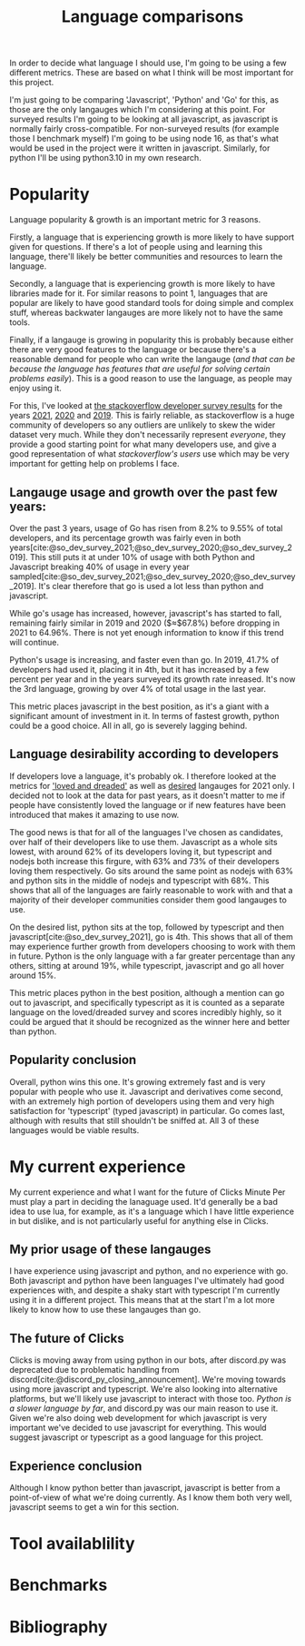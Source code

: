 :PROPERTIES:
:ID:       3f64a1d4-b52d-4b7f-9a25-d2ebf1587810
:END:
#+title: Language comparisons
In order to decide what language I should use, I'm going to be using a few different metrics. These are based on what I think will be most important for this project.

I'm just going to be comparing 'Javascript', 'Python' and 'Go' for this, as those are the only langauges which I'm considering at this point. For surveyed results I'm going to be looking at all javascript, as javascript is normally fairly cross-compatible. For non-surveyed results (for example those I benchmark myself) I'm going to be using node 16, as that's what would be used in the project were it written in javascript. Similarly, for python I'll be using python3.10 in my own research.

* Popularity
Language popularity & growth is an important metric for 3 reasons.

Firstly, a language that is experiencing growth is more likely to have support given for questions. If there's a lot of people using and learning this language, there'll likely be better communities and resources to learn the language.

Secondly, a language that is experiencing growth is more likely to have libraries made for it. For similar reasons to point 1, languages that are popular are likely to have good standard tools for doing simple and complex stuff, whereas backwater langauges are more likely not to have the same tools.

Finally, if a langauge is growing in popularity this is probably because either there are very good features to the language or because there's a reasonable demand for people who can write the langauge (/and that can be because the language has features that are useful for solving certain problems easily/). This is a good reason to use the language, as people may enjoy using it.

For this, I've looked at [[https://insights.stackoverflow.com/survey][the stackoverflow developer survey results]] for the years [[https://insights.stackoverflow.com/survey/2021][2021]], [[https://insights.stackoverflow.com/survey/2020][2020]] and [[https://insights.stackoverflow.com/survey/2019][2019]]. This is fairly reliable, as stackoverflow is a huge community of developers so any outliers are unlikely to skew the wider dataset very much. While they don't necessarily represent /everyone/, they provide a good starting point for what many developers use, and give a good representation of what /stackoverflow's users/ use which may be very important for getting help on problems I face.
** Langauge usage and growth over the past few years:
Over the past 3 years, usage of Go has risen from 8.2% to 9.55% of total developers, and its percentage growth was fairly even in both years[cite:@so_dev_survey_2021;@so_dev_survey_2020;@so_dev_survey_2019]. This still puts it at under 10% of usage with both Python and Javascript breaking 40% of usage in every year sampled[cite:@so_dev_survey_2021;@so_dev_survey_2020;@so_dev_survey_2019]. It's clear therefore that go is used a lot less than python and javascript.

While go's usage has increased, however, javascript's has started to fall, remaining fairly similar in 2019 and 2020 ($\approx$67.8%) before dropping in 2021 to 64.96%. There is not yet enough information to know if this trend will continue.

Python's usage is increasing, and faster even than go. In 2019, 41.7% of developers had used it, placing it in 4th, but it has increased by a few percent per year and in the years surveyed its growth rate inreased. It's now the 3rd language, growing by over 4% of total usage in the last year.

This metric places javascript in the best position, as it's a giant with a significant amount of investment in it. In terms of fastest growth, python could be a good choice. All in all, go is severely lagging behind.

** Language desirability according to developers
If developers love a language, it's probably ok. I therefore looked at the metrics for [[https://insights.stackoverflow.com/survey/2021#section-most-loved-dreaded-and-wanted-programming-scripting-and-markup-languages]['loved and dreaded']] as well as [[https://insights.stackoverflow.com/survey/2021#most-loved-dreaded-and-wanted-language-want][desired]] langauges for 2021 only. I decided not to look at the data for past years, as it doesn't matter to me if people have consistently loved the language or if new features have been introduced that makes it amazing to use now.

The good news is that for all of the languages I've chosen as candidates, over half of their developers like to use them. Javascript as a whole sits lowest, with around 62% of its developers loving it, but typescript and nodejs both increase this firgure, with 63% and 73% of their developers loving them respectively. Go sits around the same point as nodejs with 63% and python sits in the middle of nodejs and typescript with 68%. This shows that all of the languages are fairly reasonable to work with and that a majority of their developer communities consider them good langauges to use.

On the desired list, python sits at the top, followed by typescript and then javascript[cite:@so_dev_survey_2021], go is 4th. This shows that all of them may experience further growth from developers choosing to work with them in future. Python is the only language with a far greater percentage than any others, sitting at around 19%, while typescript, javascript and go all hover around 15%.

This metric places python in the best position, although a mention can go out to javascript, and specifically typescript as it is counted as a separate language on the loved/dreaded survey and scores incredibly highly, so it could be argued that it should be recognized as the winner here and better than python.
** Popularity conclusion
Overall, python wins this one. It's growing extremely fast and is very popular with people who use it. Javascript and derivatives come second, with an extremely high portion of developers using them and very high satisfaction for 'typescript' (typed javascript) in particular. Go comes last, although with results that still shouldn't be sniffed at. All 3 of these languages would be viable results.
* My current experience
My current experience and what I want for the future of Clicks Minute Per must play a part in deciding the lanaguage used. It'd generally be a bad idea to use lua, for example, as it's a language which I have little experience in but dislike, and is not particularly useful for anything else in Clicks.
** My prior usage of these langauges
I have experience using javascript and python, and no experience with go. Both javascript and python have been languages I've ultimately had good experiences with, and despite a shaky start with typescript I'm currently using it in a different project. This means that at the start I'm a lot more likely to know how to use these langauges than go.
** The future of Clicks
Clicks is moving away from using python in our bots, after discord.py was deprecated due to problematic handling from discord[cite:@discord_py_closing_announcement]. We're moving towards using more javascript and typescript. We're also looking into alternative platforms, but we'll likely use javascript to interact with those too. [[*Benchmarks][Python is a slower language by far]], and discord.py was our main reason to use it. Given we're also doing web development for which javascript is very important we've decided to use javascript for everything. This would suggest javascript or typescript as a good language for this project.
** Experience conclusion
Although I know python better than javascript, javascript is better from a point-of-view of what we're doing currently. As I know them both very well, javascript seems to get a win for this section.
* Tool availablility
* Benchmarks
* Bibliography
#+print_bibliography:
